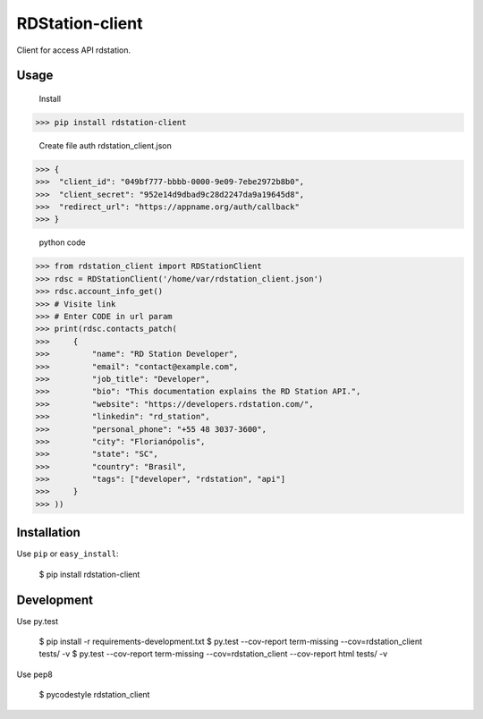 RDStation-client
================


.. image:: https://img.shields.io/badge/pypi-v0.0.5-orange.svg
    :target: https://pypi.python.org/pypi/rdstation-client

.. image:: https://img.shields.io/badge/python-2.6%2C%202.7%2C%203.3+-blue.svg
    :target: https://travis-ci.org/sxslex/rdstation-client.svg?branch=master

.. image:: https://travis-ci.org/sxslex/rdstation-client.svg?branch=master
    :target: https://travis-ci.org/sxslex/rdstation-client

.. image:: https://img.shields.io/badge/license--blue.svg
    :target: https://github.com/sxslex/capitalize-name/blob/master/LICENSE


Client for access API rdstation.

Usage
"""""""""""""""
    Install

>>> pip install rdstation-client

    Create file auth rdstation_client.json

>>> {
>>>  "client_id": "049bf777-bbbb-0000-9e09-7ebe2972b8b0",
>>>  "client_secret": "952e14d9dbad9c28d2247da9a19645d8",
>>>  "redirect_url": "https://appname.org/auth/callback"
>>> }


    python code

>>> from rdstation_client import RDStationClient
>>> rdsc = RDStationClient('/home/var/rdstation_client.json')
>>> rdsc.account_info_get()
>>> # Visite link
>>> # Enter CODE in url param
>>> print(rdsc.contacts_patch(
>>>     {
>>>         "name": "RD Station Developer",
>>>         "email": "contact@example.com",
>>>         "job_title": "Developer",
>>>         "bio": "This documentation explains the RD Station API.",
>>>         "website": "https://developers.rdstation.com/",
>>>         "linkedin": "rd_station",
>>>         "personal_phone": "+55 48 3037-3600",
>>>         "city": "Florianópolis",
>>>         "state": "SC",
>>>         "country": "Brasil",
>>>         "tags": ["developer", "rdstation", "api"]
>>>     }
>>> ))

Installation
""""""""""""

Use ``pip`` or ``easy_install``:

    $ pip install rdstation-client


Development
"""""""""""""""

Use py.test

    $ pip install -r requirements-development.txt
    $ py.test --cov-report term-missing --cov=rdstation_client tests/ -v
    $ py.test --cov-report term-missing --cov=rdstation_client --cov-report html tests/ -v


Use pep8

    $ pycodestyle rdstation_client
